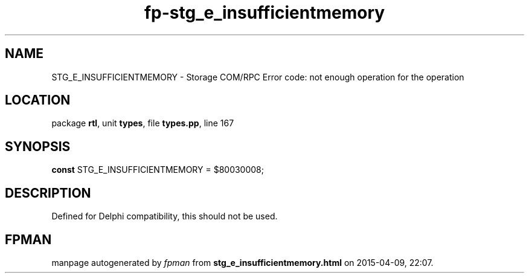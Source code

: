 .\" file autogenerated by fpman
.TH "fp-stg_e_insufficientmemory" 3 "2014-03-14" "fpman" "Free Pascal Programmer's Manual"
.SH NAME
STG_E_INSUFFICIENTMEMORY - Storage COM/RPC Error code: not enough operation for the operation
.SH LOCATION
package \fBrtl\fR, unit \fBtypes\fR, file \fBtypes.pp\fR, line 167
.SH SYNOPSIS
\fBconst\fR STG_E_INSUFFICIENTMEMORY = $80030008;

.SH DESCRIPTION
Defined for Delphi compatibility, this should not be used.


.SH FPMAN
manpage autogenerated by \fIfpman\fR from \fBstg_e_insufficientmemory.html\fR on 2015-04-09, 22:07.

